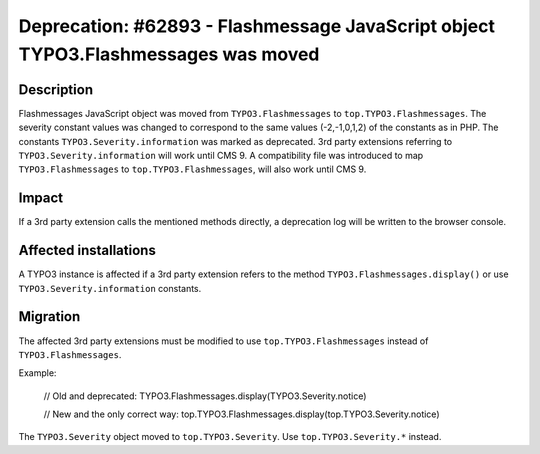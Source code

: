 ==================================================================================
Deprecation: #62893 - Flashmessage JavaScript object TYPO3.Flashmessages was moved
==================================================================================

Description
===========

Flashmessages JavaScript object was moved from ``TYPO3.Flashmessages`` to ``top.TYPO3.Flashmessages``.
The severity constant values was changed to correspond to the same values (-2,-1,0,1,2) of the constants as in PHP.
The constants ``TYPO3.Severity.information`` was marked as deprecated.
3rd party extensions referring to ``TYPO3.Severity.information`` will work until CMS 9.
A compatibility file was introduced to map ``TYPO3.Flashmessages`` to ``top.TYPO3.Flashmessages``, will also work until CMS 9.


Impact
======

If a 3rd party extension calls the mentioned methods directly, a deprecation log will be written to the browser console.


Affected installations
======================

A TYPO3 instance is affected if a 3rd party extension refers to the method ``TYPO3.Flashmessages.display()`` or use ``TYPO3.Severity.information`` constants.


Migration
=========

The affected 3rd party extensions must be modified to use ``top.TYPO3.Flashmessages`` instead of ``TYPO3.Flashmessages``.

Example:

    .. code-block:: javascript

    // Old and deprecated:
    TYPO3.Flashmessages.display(TYPO3.Severity.notice)

    // New and the only correct way:
    top.TYPO3.Flashmessages.display(top.TYPO3.Severity.notice)

    ..

The ``TYPO3.Severity`` object moved to ``top.TYPO3.Severity``. Use ``top.TYPO3.Severity.*`` instead.
